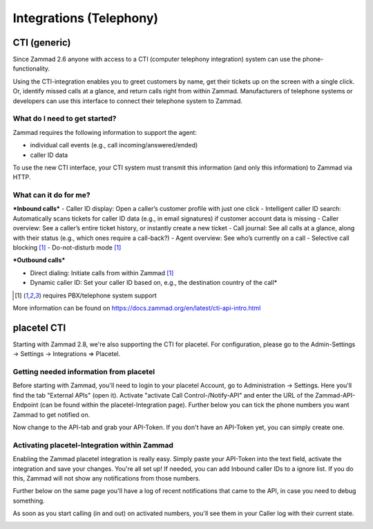Integrations (Telephony)
***********************

CTI (generic)
=============

Since Zammad 2.6 anyone with access to a CTI (computer telephony integration) system can use the phone-functionality.


Using the CTI-integration enables you to greet customers by name,  get their tickets up on the screen with a single click. Or, identify missed calls at a glance, and return calls right from within Zammad.
Manufacturers of telephone systems or developers can use this interface to connect their telephone system to Zammad.

What do I need to get started?
------------------------------

Zammad requires the following information to support the agent:

- individual call events (e.g., call incoming/answered/ended)
- caller ID data

To use the new CTI interface, your CTI system must transmit this information (and only this information) to Zammad via HTTP.

What can it do for me?
----------------------

***Inbound calls***
- Caller ID display: Open a caller’s customer profile with just one click
- Intelligent caller ID search: Automatically scans tickets for caller ID data (e.g., in email signatures) if customer account data is missing
- Caller overview: See a caller’s entire ticket history, or instantly create a new ticket
- Call journal: See all calls at a glance, along with their status (e.g., which ones require a call-back?)
- Agent overview: See who’s currently on a call
- Selective call blocking [1]_
- Do-not-disturb mode [1]_


***Outbound calls***

- Direct dialing: Initiate calls from within Zammad [1]_
- Dynamic caller ID: Set your caller ID based on, e.g., the destination country of the call*

.. [1] requires PBX/telephone system support

.. image:: images/system/CTI-1.jpg

.. image:: images/system/CTI-2.jpg

More information can be found on https://docs.zammad.org/en/latest/cti-api-intro.html

placetel CTI
============

Starting with Zammad 2.8, we're also supporting the CTI for placetel. For configuration, please go to the Admin-Settings -> Settings -> Integrations => Placetel.

Getting needed information from placetel
----------------------------------------

Before starting with Zammad, you'll need to login to your placetel Account, go to Administration -> Settings.
Here you'll find the tab "External APIs" (open it). Activate "activate Call Control-/Notify-API" and enter the URL of the Zammad-API-Endpoint (can be found within the placetel-Integration page).
Further below you can tick the phone numbers you want Zammad to get notified on.

.. image :: images/system/placetel-1.jpg

Now change to the API-tab and grab your API-Token. If you don't have an API-Token yet, you can simply create one.

.. image :: images/system/placetel-2.jpg

Activating placetel-Integration within Zammad
---------------------------------------------

Enabling the Zammad placetel integration is really easy. Simply paste your API-Token into the text field, activate the integration and save your changes.
You're all set up! If needed, you can add Inbound caller IDs to a ignore list. If you do this, Zammad will not show any notifications from those numbers.

Further below on the same page you'll have a log of recent notifications that came to the API, in case you need to debug something.

.. image :: images/system/placetel-3.jpg

As soon as you start calling (in and out) on activated numbers, you'll see them in your Caller log with their current state.

.. image :: images/system/placetel-4.jpg